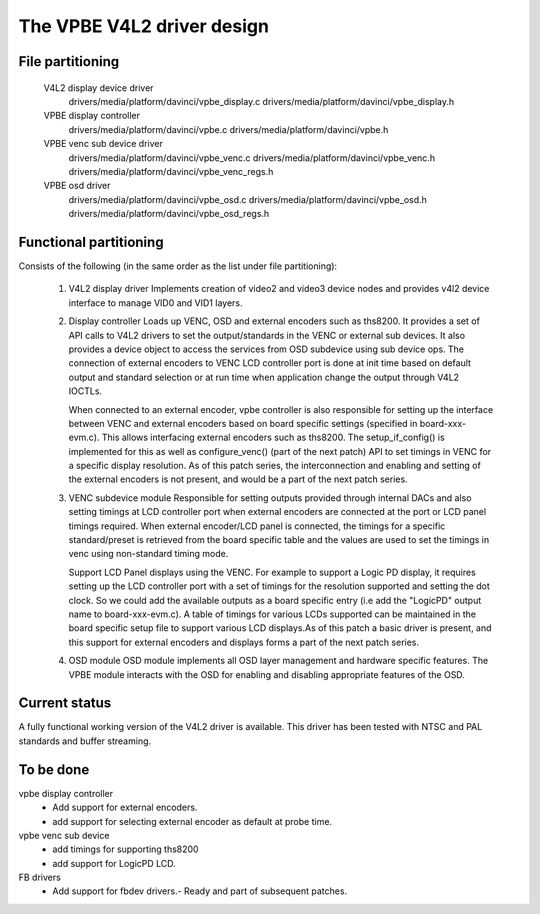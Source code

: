 .. SPDX-License-Identifier: GPL-2.0

The VPBE V4L2 driver design
===========================

File partitioning
-----------------

 V4L2 display device driver
         drivers/media/platform/davinci/vpbe_display.c
         drivers/media/platform/davinci/vpbe_display.h

 VPBE display controller
         drivers/media/platform/davinci/vpbe.c
         drivers/media/platform/davinci/vpbe.h

 VPBE venc sub device driver
         drivers/media/platform/davinci/vpbe_venc.c
         drivers/media/platform/davinci/vpbe_venc.h
         drivers/media/platform/davinci/vpbe_venc_regs.h

 VPBE osd driver
         drivers/media/platform/davinci/vpbe_osd.c
         drivers/media/platform/davinci/vpbe_osd.h
         drivers/media/platform/davinci/vpbe_osd_regs.h

Functional partitioning
-----------------------

Consists of the following (in the same order as the list under file
partitioning):

 1. V4L2 display driver
    Implements creation of video2 and video3 device nodes and
    provides v4l2 device interface to manage VID0 and VID1 layers.

 2. Display controller
    Loads up VENC, OSD and external encoders such as ths8200. It provides
    a set of API calls to V4L2 drivers to set the output/standards
    in the VENC or external sub devices. It also provides
    a device object to access the services from OSD subdevice
    using sub device ops. The connection of external encoders to VENC LCD
    controller port is done at init time based on default output and standard
    selection or at run time when application change the output through
    V4L2 IOCTLs.

    When connected to an external encoder, vpbe controller is also responsible
    for setting up the interface between VENC and external encoders based on
    board specific settings (specified in board-xxx-evm.c). This allows
    interfacing external encoders such as ths8200. The setup_if_config()
    is implemented for this as well as configure_venc() (part of the next patch)
    API to set timings in VENC for a specific display resolution. As of this
    patch series, the interconnection and enabling and setting of the external
    encoders is not present, and would be a part of the next patch series.

 3. VENC subdevice module
    Responsible for setting outputs provided through internal DACs and also
    setting timings at LCD controller port when external encoders are connected
    at the port or LCD panel timings required. When external encoder/LCD panel
    is connected, the timings for a specific standard/preset is retrieved from
    the board specific table and the values are used to set the timings in
    venc using non-standard timing mode.

    Support LCD Panel displays using the VENC. For example to support a Logic
    PD display, it requires setting up the LCD controller port with a set of
    timings for the resolution supported and setting the dot clock. So we could
    add the available outputs as a board specific entry (i.e add the "LogicPD"
    output name to board-xxx-evm.c). A table of timings for various LCDs
    supported can be maintained in the board specific setup file to support
    various LCD displays.As of this patch a basic driver is present, and this
    support for external encoders and displays forms a part of the next
    patch series.

 4. OSD module
    OSD module implements all OSD layer management and hardware specific
    features. The VPBE module interacts with the OSD for enabling and
    disabling appropriate features of the OSD.

Current status
--------------

A fully functional working version of the V4L2 driver is available. This
driver has been tested with NTSC and PAL standards and buffer streaming.

To be done
----------

vpbe display controller
    - Add support for external encoders.
    - add support for selecting external encoder as default at probe time.

vpbe venc sub device
    - add timings for supporting ths8200
    - add support for LogicPD LCD.

FB drivers
    - Add support for fbdev drivers.- Ready and part of subsequent patches.
